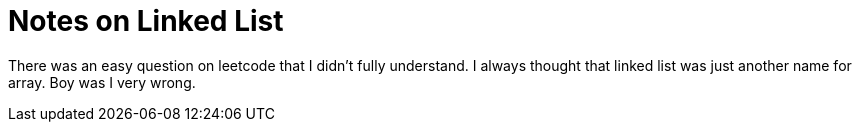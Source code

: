 = Notes on Linked List

There was an easy question on leetcode that I didn't fully understand. I always thought that linked list was just another name for array. Boy was I very wrong. 

